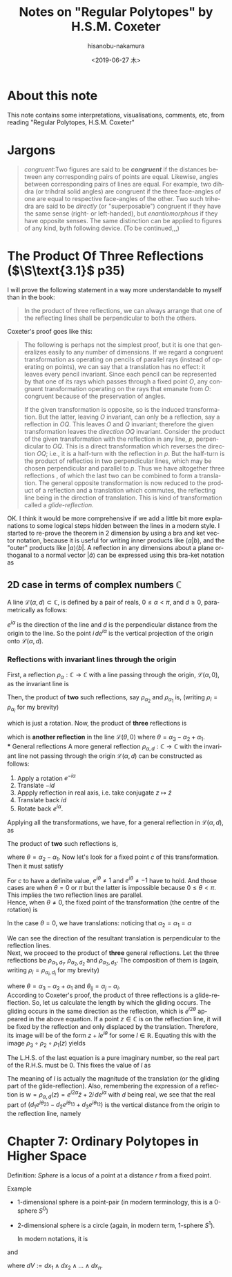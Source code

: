#+TITLE: Notes on "Regular Polytopes" by H.S.M. Coxeter
#+DATE: <2019-06-27 木>
#+AUTHOR: hisanobu-nakamura
#+EMAIL: 369bodhisattva@gmail.com
#+OPTIONS: ':nil *:t -:t ::t <:t H:3 \n:nil ^:t arch:headline
#+OPTIONS: author:t c:nil creator:comment d:(not "LOGBOOK") date:t
#+OPTIONS: e:t email:nil f:t inline:t num:t p:nil pri:nil stat:t
#+OPTIONS: tags:t tasks:t tex:t timestamp:t toc:t todo:t |:t
#+CREATOR: Emacs 25.3.2 (Org mode 8.2.10)
#+DESCRIPTION:
#+EXCLUDE_TAGS: noexport
#+KEYWORDS:
#+LANGUAGE: en
#+SELECT_TAGS: export



* About this note
This note contains some interpretations, visualisations, comments, etc, from reading "Regular Polytopes, H.S.M. Coxeter"
* Jargons
#+BEGIN_QUOTE
/congruent/:Two figures are said to be */congruent/* if the distances between any corresponding pairs of points are equal. Likewise, angles between corresponding pairs of lines are equal. 
For example, two dihdra (or trihdral solid angles) are congruent if the three face-angles of one are equal to respective face-angles of the other. 
Two such trihedra are said to be /directly/ (or "superposable") congruent if they have the same sense (right- or left-handed), but /enantiomorphous/ if they have opposite senses. 
The same distinction can be applied to figures of any kind, byth following device. (To be continued,,,)
#+END_QUOTE
* The Product Of Three Reflections ($\S\text{3.1}$ p35)
I will prove the following statement in a way more understandable to myself than in the book:
#+BEGIN_QUOTE
In the product of three reflections, we can always arrange that one of the reflecting lines shall be perpendicular to both the others.
#+END_QUOTE
Coxeter's proof goes like this:
#+BEGIN_QUOTE
The following is perhaps not the simplest proof, but it is one that generalizes easily to any number of dimensions.
 If we regard a congruent transformation as operating on pencils of parallel rays (instead of operating on points), we can say that a translation has no effect: it leaves every pencil invariant.
 Since each pencil can be represented by that one of its rays which passes through a fixed point $O$,
 any congruent transformation operating on the rays that emanate from $O$: congruent because of the preservation of angles.

If the given transformation is opposite, so is the induced transformation.
 But the latter, leaving $O$ invariant, can only be a reflection, say a reflection in $OQ$.
 This leaves  $O$ and $Q$ invariant; therefore the given transformation leaves the /direction/ $OQ$ invariant.
 Consider the product of the given transformation with the reflection in any line, $p$, perpendicular to $OQ$.
 This is a direct transformation which reverses the direction $OQ$; i.e., it is a half-turn with the reflection in $p$.
 But the half-turn is the product of reflectios in two perpendicular lines, which may be chosen perpendicular and parallel to $p$.
 Thus we have altogether three reflections , of which the last two can be combined to form a translation.
 The general opposite transformation is now reduced to the product of a reflection and a translation which commutes, the reflecting line being in the direction of translation.
 This is kind of transformation called  a /glide-reflection/.
#+END_QUOTE
OK. I think it would be more comprehensive if we add a little bit more explanations to some logical steps hidden between the lines in a modern style. 
I started to re-prove the theorem in 2 dimension by using a bra and ket vector notation, because it is useful for writing inner products like $\langle a|b \rangle$, 
and the "outer" products like $|a \rangle \langle b|$. A reflection in any dimensions about a plane orthoganal to a normal vector $|\hat{a}\rangle$ can be expressed using this bra-ket notation as
\begin{equation}
|x' \rangle = |x \rangle - 2 |\hat{a} \rangle \langle \hat{a} |x \rangle = \left( \mathbb{1} - 2  |\hat{a} \rangle \langle \hat{a}  |\, \right) |x \rangle
\end{equation}
** 2D case in terms of complex numbers $\mathbb{C}$
A line $\mathcal{L}(\alpha, d) \subset \mathbb{C}$, is defined by a pair of reals, $0 \le \alpha < \pi$, and $d \ge 0$, parametrically as follows:
\begin{equation}
\mathcal{L}(\alpha, d) := \{ e^{i\alpha}t + i \, d e^{i\alpha} \mid t \in \mathbb{R} \}
\end{equation}
$e^{i\alpha}$ is the direction of the line and $d$ is the perpendicular distance from the origin to the line. So the point $i\, d e^{i\alpha}$ is the vertical projection of the origin onto $\mathcal{L}(\alpha, d)$.
*** Reflections with invariant lines through the origin
First, a reflection $\rho_{\alpha}:\mathbb{C} \rightarrow \mathbb{C}$ with a line passing through the origin, $\mathcal{L}(\alpha, 0)$, as the invariant line is
\begin{equation}
w = \rho_{\alpha} (z) = e^{i\alpha} \overline{e^{-i\alpha} z} = e^{i2\alpha} \bar{z}
\end{equation}
Then, the product of *two* such reflections, say $\rho_{\alpha_{2}}$ and $\rho_{\alpha_{1}}$ is, (writing $\rho_{i} = \rho_{\alpha_{i}}$ for my brevity)
\begin{equation}
w = \rho_{2} \circ \rho_{1} (z) = e^{i2\alpha_{2}} \overline{e^{i2\alpha_{1}} \bar{z}} = e^{i2(\alpha_{2} - \alpha_{1})} z,
\end{equation}
which is just a rotation. Now, the product of *three* reflections is
\begin{equation}
w = \rho_{3} \circ \rho_{2} \circ \rho_{1} (z) = e^{i2\alpha_{3}} \overline{e^{i2(\alpha_{2} - \alpha_{1})} z} = e^{i2(\alpha_{3} - \alpha_{2} + \alpha_{1})} \bar{z} = e^{i2\theta} \bar{z},
\end{equation}
which is *another reflection* in the line $\mathcal{L}(\theta, 0)$ where $\theta = \alpha_{3} - \alpha_{2} + \alpha_{1}$.\\
*** General reflections 
A more general reflection $\rho_{\alpha,d}:\mathbb{C} \rightarrow \mathbb{C}$ with the invariant line not passing through the origin $\mathcal{L}(\alpha, d)$ can be constructed as follows:
1. Apply a rotation $e^{-i\alpha}$
2. Translate $-id$
3. Appply reflection in real axis, i.e. take conjugate $z \mapsto \bar{z}$
4. Translate back $id$
5. Rotate back $e^{i\alpha}$.
Applying all the transformations, we have, for a general reflection in $\mathcal{L}(\alpha, d)$, as
\begin{equation}
w = \rho_{\alpha,d} (z) = e^{i\alpha}\{ \overline{e^{-i\alpha} z - i\,d} + i\,d \} = e^{i2\alpha} \bar{z} + 2i \, de^{i\alpha}.
\end{equation}
The product of *two* such reflections is,
\begin{eqnarray}
w = \rho_{\alpha_{2}, d_{2}} \circ \rho_{\alpha_{1},d_{1}} (z) &=& e^{i2(\alpha_{2} - \alpha_{1})} z - 2i \, ( d_{1} e^{i2\alpha_{2} - \alpha_{1}} - d_{2} e^{i\alpha_{2}})  \nonumber \\
&=& e^{i2\theta} z - 2i \, e^{i\alpha}( d_{1} e^{i\alpha_{2}} - d_{2} e^{i\alpha_{1}}),
\end{eqnarray}
where $\theta = \alpha_{2} - \alpha_{1}$. Now let's look for a fixed point $c$ of this transformation. Then it must satisfy
\begin{eqnarray}
c &=&  \rho_{\alpha_{2}, d_{2}} \circ \rho_{\alpha_{1},d_{1}} (c) \nonumber \\
(e^{i2\theta} - 1)c &=&  2i \, e^{i\theta}( d_{1} e^{i\alpha_{2}} - d_{2} e^{i\alpha_{1}}) \nonumber  \\
(e^{i\theta} - 1)(e^{i\theta} + 1)c &=&  2i \, e^{i\theta}( d_{1} e^{i\alpha_{2}} - d_{2} e^{i\alpha_{1}}) \nonumber 
\end{eqnarray}
For $c$ to have a definite value, $e^{i\theta} \ne 1$ and $e^{i\theta} \ne -1$ have to hold. And those cases are when $\theta = 0$ or $\pi$ but the latter is impossible because $0 \le \theta < \pi$. 
This implies the two reflection lines are parallel.\\
Hence, when $\theta \ne 0$, the fixed point of the transformation (the centre of the rotation) is
\begin{equation}
c =  2i \, e^{i\theta}\frac{( d_{1} e^{i\alpha_{2}} - d_{2} e^{i\alpha_{1}}) }{(e^{i\theta} - 1)(e^{i\theta} + 1)} \nonumber 
\end{equation}
In the case $\theta = 0$, we have translations: noticing that $\alpha_{2} = \alpha_{1} = \alpha$ 
\begin{equation}
w = z - 2i \, e^{i\alpha} ( d_{1}  - d_{2}).
\end{equation}
We can see the direction of the resultant translation is perpendicular to the reflection lines.\\

Next, we proceed to the product of *three* general reflections. Let the three reflections be $\rho_{\alpha_{1}, d_{1}}$, $\rho_{\alpha_{2},d_{2}}$ and $\rho_{\alpha_{3},d_{3}}$.
The composition of them is (again, writing $\rho_{i} = \rho_{\alpha_{i}, d_{i}}$ for my brevity)
\begin{eqnarray}
w &=& \rho_{3} \circ \rho_{2} \circ \rho_{1} (z) \nonumber \\
  &=& e^{i2(\alpha_{3} - \alpha_{2} + \alpha_{1})} \bar{z} + 2i \, ( d_{1} e^{i(2\alpha_{3} - 2\alpha_{2} + \alpha_{1})} - d_{2} e^{i(2\alpha_{3} - \alpha_{2})} + d_{3} e^{i\alpha_{3}})  \nonumber \\
  &=& e^{i2\theta} \bar{z} + 2i \, e^{i\theta}( d_{1} e^{i\theta_{23}} - d_{2} e^{i\theta_{13}} + d_{3} e^{i\theta_{12}}),
\end{eqnarray}
where $\theta = \alpha_{3} - \alpha_{2} + \alpha_{1}$ and $\theta_{ij} = \alpha_{j} - \alpha_{i}$.\\
According to Coxeter's proof, the product of three reflections is a glide-reflection. So, let us calculate the length by which the gliding occurs.
The gliding occurs in the same direction as the reflection, which is $e^{i2\theta}$ appeared in the above equation.
If a point $z \in \mathbb{C}$ is on the reflection line, it will be fixed by the reflection and only displaced by the translation. 
Therefore, its image will be of the form $z + l e^{i\theta}$ for some $l \in \mathbb{R}$.
Equating this with the image $\rho_{3} \circ \rho_{2} \circ \rho_{1} (z)$ yields
#+NAME: eq:gliding-length
\begin{eqnarray}
z + l e^{i\theta}  &=& e^{i2\theta} \bar{z} + 2i \, e^{i\theta}( d_{1} e^{i\theta_{23}} - d_{2} e^{i\theta_{13}} + d_{3} e^{i\theta_{12}}) \nonumber \\
e^{-i\theta} z - e^{i\theta} \bar{z}  &=& -l + 2i\,( d_{1} e^{i\theta_{23}} - d_{2} e^{i\theta_{13}} + d_{3} e^{i\theta_{12}}). 
\end{eqnarray}
The L.H.S. of the last equation is a pure imaginary number, so the real part of the R.H.S. must be $0$. 
This fixes the value of $l$ as
\begin{equation}
l = - 2 \{ d_{1} \sin{\theta_{23}} - d_{2} \sin{\theta_{13}} + d_{3} \sin{\theta_{12}}\}.
\end{equation}
The meaning of $l$ is actually the magnitude of the translation (or the gliding part of the glide-reflection).
Also, remembering the expression of a reflection is $w = \rho_{\alpha,d} (z) = e^{i2\alpha} \bar{z} + 2i \, de^{i\alpha}$ with $d$ being real, 
we see that the real part of $( d_{1} e^{i\theta_{23}} - d_{2} e^{i\theta_{13}} + d_{3} e^{i\theta_{12}})$ is the vertical distance from the origin to the reflection line, namely
\begin{equation}
d = d_{1} \cos{\theta_{23}} - d_{2} \cos{\theta_{13}} + d_{3} \cos{\theta_{12}}.
\end{equation}


* Chapter 7: Ordinary Polytopes in Higher Space

Definition: /Sphere/ is a locus of a point at a distance $r$ from a fixed point.

Example
- 1-dimensional sphere is a point-pair (in modern terminology, this is a 0-sphere $S^{0}$)
- 2-dimensional sphere is a circle (again, in modern term, 1-sphere $S^{1}$).

  In modern notations, it is
\begin{eqnarray}
D^{n} & := & \{x \in \mathbb{R}^{n} \mid \|x\| \le 1 \} \nonumber\\
S^{n-1} & := & \partial D^{n}=  \{x \in \mathbb{R}^{n} \mid \|x\| = 1 \} 
\end{eqnarray}
and 
\begin{eqnarray}
V(D^{n}) & := & \int_{D^{n}} dV \nonumber\\
A(S^{n-1}) & := & \int_{\partial D^{n}} |*dV|
\end{eqnarray}
where $dV := dx_{1} \wedge dx_{2} \wedge \dots \wedge dx_{n}$.

